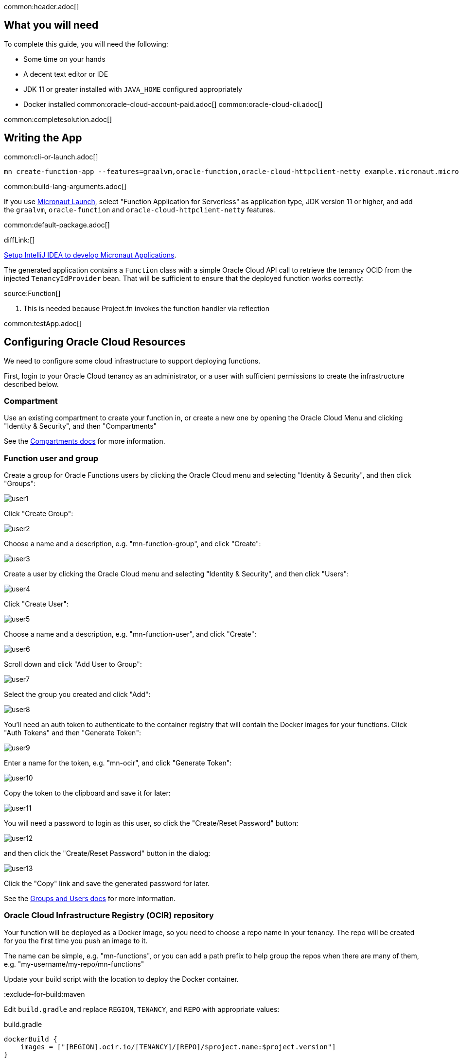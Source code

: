 common:header.adoc[]

== What you will need

To complete this guide, you will need the following:

* Some time on your hands
* A decent text editor or IDE
* JDK 11 or greater installed with `JAVA_HOME` configured appropriately
* Docker installed
common:oracle-cloud-account-paid.adoc[]
common:oracle-cloud-cli.adoc[]

common:completesolution.adoc[]

== Writing the App

common:cli-or-launch.adoc[]

[source,bash]
----
mn create-function-app --features=graalvm,oracle-function,oracle-cloud-httpclient-netty example.micronaut.micronautguide --build=@build@ --lang=@lang@ --jdk=17
----

common:build-lang-arguments.adoc[]

If you use https://launch.micronaut.io[Micronaut Launch], select "Function Application for Serverless" as application type, JDK version 11 or higher, and add the `graalvm`, `oracle-function` and `oracle-cloud-httpclient-netty` features.

common:default-package.adoc[]

diffLink:[]

https://guides.micronaut.io/latest/micronaut-intellij-idea-ide-setup.html[Setup IntelliJ IDEA to develop Micronaut Applications].

The generated application contains a `Function` class with a simple Oracle Cloud API call to retrieve the tenancy OCID from the injected `TenancyIdProvider` bean. That will be sufficient to ensure that the deployed function works correctly:

source:Function[]

<1> This is needed because Project.fn invokes the function handler via reflection

common:testApp.adoc[]

== Configuring Oracle Cloud Resources

We need to configure some cloud infrastructure to support deploying functions.

First, login to your Oracle Cloud tenancy as an administrator, or a user with sufficient permissions to create the infrastructure described below.

=== Compartment

Use an existing compartment to create your function in, or create a new one by opening the Oracle Cloud Menu and clicking "Identity & Security", and then "Compartments"

See the https://docs.oracle.com/en-us/iaas/Content/Functions/Tasks/functionscreatingcompartment.htm[Compartments docs] for more information.

=== Function user and group

Create a group for Oracle Functions users by clicking the Oracle Cloud menu and selecting "Identity & Security", and then click "Groups":

image::oraclefn/user1.png[]

Click "Create Group":

image::oraclefn/user2.png[]

Choose a name and a description, e.g. "mn-function-group", and click "Create":

image::oraclefn/user3.png[]

Create a user by clicking the Oracle Cloud menu and selecting "Identity & Security", and then click "Users":

image::oraclefn/user4.png[]

Click "Create User":

image::oraclefn/user5.png[]

Choose a name and a description, e.g. "mn-function-user", and click "Create":

image::oraclefn/user6.png[]

Scroll down and click "Add User to Group":

image::oraclefn/user7.png[]

Select the group you created and click "Add":

image::oraclefn/user8.png[]

You'll need an auth token to authenticate to the container registry that will contain the Docker images for your functions. Click "Auth Tokens" and then "Generate Token":

image::oraclefn/user9.png[]

Enter a name for the token, e.g. "mn-ocir", and click "Generate Token":

image::oraclefn/user10.png[]

Copy the token to the clipboard and save it for later:

image::oraclefn/user11.png[]

You will need a password to login as this user, so click the "Create/Reset Password" button:

image::oraclefn/user12.png[]

and then click the "Create/Reset Password" button in the dialog:

image::oraclefn/user13.png[]

Click the "Copy" link and save the generated password for later.

See the https://docs.oracle.com/en-us/iaas/Content/Functions/Tasks/functionscreatinggroupsusers.htm[Groups and Users docs] for more information.

=== Oracle Cloud Infrastructure Registry (OCIR) repository

Your function will be deployed as a Docker image, so you need to choose a repo name in your tenancy. The repo will be created for you the first time you push an image to it.

The name can be simple, e.g. "mn-functions", or you can add a path prefix to help group the repos when there are many of them, e.g. "my-username/my-repo/mn-functions"

Update your build script with the location to deploy the Docker container.

:exclude-for-build:maven

Edit `build.gradle` and replace `REGION`, `TENANCY`, and `REPO` with appropriate values:

[source, groovy]
.build.gradle
----
dockerBuild {
    images = ["[REGION].ocir.io/[TENANCY]/[REPO]/$project.name:$project.version"]
}
----

For `REGION`, use the lowercase value from the "Region Key" column in https://docs.oracle.com/en-us/iaas/Content/General/Concepts/regions.htm[Regions and Availability Domains], e.g. `iad`.

For `TENANCY`, use the Object Storage namespace string of the tenancy (as shown on the Tenancy Information page), e.g. `my-tenancy`.

For `REPO`, use the name of the repository to use, e.g. `mn-functions` (or `my-username/my-repo/mn-functions`).

The final value should look something like this:

[source, groovy]
.build.gradle
----
dockerBuild {
    images = ["iad.ocir.io/my-tenancy/mn-functions/$project.name:$project.version"]
}
----

:exclude-for-build:

:exclude-for-build:gradle

Edit `pom.xml` and change `jib.docker.image` property in the `<properties>` section, replacing `REGION`, `TENANCY`, and `REPO` with appropriate values:

[source, xml]
.pom.xml
----
<jib.docker.image>[REGION].ocir.io/[TENANCY]/[REPO]/${project.artifactId}</jib.docker.image>
----

For `REGION`, use the lowercase value from the "Region Key" column in https://docs.oracle.com/en-us/iaas/Content/General/Concepts/regions.htm[Regions and Availability Domains], e.g. `iad`.

For `TENANCY`, use the Object Storage namespace string of the tenancy (as shown on the Tenancy Information page), e.g. `my-tenancy`.

For `REPO`, use the name of the repository to use, e.g. `mn-functions` (or `my-username/my-repo/mn-functions`).

The final properties should look something like this:

[source, xml]
.pom.xml
----
<jib.docker.image>iad.ocir.io/my-tenancy/mn-functions/${project.artifactId}</jib.docker.image>
----

:exclude-for-build:

=== OCIR authentication

Login to OCIR by running:

[source, bash]
----
docker login <region-key>.ocir.io
----

Replace `<region-key>` with the value you used for `REGION` above, e.g. `iad.ocir.io`.

For the username, enter <tenancy-namespace>/<username>, e.g. `my-tenancy/mn-function-user`. If your tenancy is federated with Oracle Identity Cloud Service, use the format `<tenancy-namespace>/oracleidentitycloudservice/<username>`.

For the password, use the auth token you copied earlier.

See the https://docs.oracle.com/en-us/iaas/Content/Functions/Tasks/functionslogintoocir.htm#Log_in_to_Oracle_Cloud_Infrastructure_Registry[OCIR login] docs for more information.

=== Virtual Cloud Network (VCN) and Subnet

If you have a suitable VCN and subnet you can use those, or create new ones.

To create a VCN, open the Oracle Cloud Menu and click "Networking", then "Virtual Cloud Networks":

image::oraclefn/vcn1.png[]

Click "Start VCN Wizard":

image::oraclefn/vcn2.png[]

Select "VCN with Internet Connectivity" and click "Start VCN Wizard":

image::oraclefn/vcn3.png[]

Enter a name for the VCN, e.g. "mn-functions-vcn", and change the CIDR block values if needed:

image::oraclefn/vcn4.png[]

Review the settings and click "Create":

image::oraclefn/vcn5.png[]

See the https://docs.oracle.com/en-us/iaas/Content/Functions/Tasks/functionscreatingvcn.htm[VCN and Subnets] docs for more information.

=== Policies

We'll need to create some policies to grant various function-related permissions.

Open the Oracle Cloud Menu and click "Identity & Security", and then "Policies":

image::oraclefn/policy1.png[]

Select the root compartment from the drop-down and click "Create Policy":

image::oraclefn/policy2.png[]

Choose a name and description, e.g. "mn-functions-root-policy", and click "Show Manual Editor". Copy the following and paste it into the "Policy Builder" field, replacing "<group-name>" with the name of the group created earlier (e.g. "mn-function-group") and "<compartment-name>" with the name of the compartment you're using, and click "Create":

[source]
----
Allow group <group-name> to manage repos in tenancy
Allow group <group-name> to read objectstorage-namespaces in tenancy
Allow group <group-name> to manage logging-family in compartment <compartment-name>
----

image::oraclefn/policy3.png[]

Create another policy in the compartment where your function will be and choose a name and description, e.g. "mn-functions-compartment-policy". Copy the following and paste it into the "Policy Builder" field, again replacing "<group-name>" and "<compartment-name>", and click "Create":

[source]
----
Allow group <group-name> to manage functions-family in compartment <compartment-name>
Allow group <group-name> to read metrics in compartment <compartment-name>
Allow group <group-name> to use virtual-network-family in compartment <compartment-name>
Allow group <group-name> to use apm-domains in compartment <compartment-name>
Allow service faas to use apm-domains in compartment <compartment-name>
----

image::oraclefn/policy4.png[]

See the https://docs.oracle.com/en-us/iaas/Content/Functions/Tasks/functionscreatingpolicies.htm[Policies] docs for more information.

== Creating the function

First we'll need to build the function as a Docker image and push it to the OCIR repository.

From the demo project directory, run:

common:docker-push.adoc[]

Once you've pushed the Docker container, create the function in the console. First, log out from your administrator account and log in as the user created above.

Open the Oracle Cloud Menu and click "Developer Services", and then "Applications" under "Functions":

image::oraclefn/function1.png[]

Click "Create Application":

image::oraclefn/function2.png[]

Choose a name for the application, e.g. "mn-guide-function-app", and select the VCN created earlier. Select the private subnet, and click "Create":

image::oraclefn/function3.png[]

Click "Functions" (under "Resources") in the lower left, and then click "Create Function":

image::oraclefn/function4.png[]

Choose a name for the function, e.g. "mn-guide-function", select the repository where you pushed the Docker image, and select the uploaded image. Select 512MB memory and click "Create":

image::oraclefn/function5.png[]

Click the function link in the list, and click the "Copy" link in the OCID row; you'll need the OCID of the function to invoke the function:

image::oraclefn/function6.png[]

== Enable Tracing and Logs

Open the Oracle Cloud Menu and click "Observability & Management", and then "Administration" under "Application Performance...":

image::oraclefn/logs1.png[]

Click "Create APM Domain":

image::oraclefn/logs2.png[]

Choose a name and description, e.g. "mn-function-apm", the compartment (and optionally check "Create as Always Free Domain"), then click "Create":

image::oraclefn/logs3.png[]

Navigate back to the function application page and click "Logs" (under "Resources") in the lower left:

image::oraclefn/logs4.png[]

Click the slider to enable logs, then choose the compartment to store them in, a log group, a log name, and the retention policy, and click "Enable Log":

image::oraclefn/logs5.png[]

Next, click "Traces" in the lower left:

image::oraclefn/logs6.png[]

Click "Configure", then choose the compartment, and the APM domain created earlier, and click "Enable Trace":

image::oraclefn/logs7.png[]

Finally, navigate to the application's function page and click the button to enable function tracing:

image::oraclefn/logs8.png[]

See the https://docs.oracle.com/en-us/iaas/Content/Functions/Tasks/functionsexportingfunctionlogfiles.htm[Logging] and https://docs.oracle.com/en-us/iaas/Content/Functions/Tasks/functionstracing.htm[Tracing] docs for more information.

== Invoking the function

We'll use the OCI command line to invoke the function. If you haven't already, install the https://docs.cloud.oracle.com/en-us/iaas/Content/API/SDKDocs/cliinstall.htm[Oracle Cloud CLI] and run `oci setup config`.

Run the following, replacing `<OCID>` with the OCID of the function you copied above:

[source, bash]
----
oci fn function invoke --function-id <OCID> --file "-" --body ""
----

The output should look something like:

[source, bash]
----
Your tenancy is: ocid1.tenancy.oc1..aaaaaaaaud4g4e5ovjawn5cij7ke.................
----

The first invocation ("cold start") will take a while as the infrastructure is configured, probably 10-20 seconds or more but subsequent invocations should return in 1-2 seconds.

:exclude-for-languages:groovy

== Deploying as a Native Executable

=== Install GraalVM

common:install-graal-function.adoc[]

=== Building and deploying the native executable

Deploying the function as a native executable is similar to the earlier deployment above.

First you need to update your build script with the location to deploy the native executable Docker container.

:exclude-for-build:maven

Edit `build.gradle` like before, but set the `images` property in the `dockerBuildNative` block this time, replacing `REGION`, `TENANCY`, and `REPO` as before:

[source, groovy]
.build.gradle
----
dockerBuildNative {
    images = ["[REGION].ocir.io/[TENANCY]/[REPO]/$project.name-native:$project.version"]
}
----

Since it's unlikely that you'll be deploying both jar-based containers and native executable-based containers, you can use the same repo:

[source, groovy]
.build.gradle
----
dockerBuildNative {
    images = ["[REGION].ocir.io/[TENANCY]/[REPO]/$project.name:$project.version"]
}
----

:exclude-for-build:

:exclude-for-build:gradle

Since it's unlikely that you'll be deploying both jar-based containers and native executable-based containers, you can use the same repo. If you wish to separate the native executable containers, edit `pom.xml` and update the `jib.docker.image` property, appending "-native" to the value:

[source, xml]
.pom.xml
----
<jib.docker.image>[REGION].ocir.io/[TENANCY]/[REPO]/${project.artifactId}-native</jib.docker.image>
----

:exclude-for-build:

Next, update the version.

:exclude-for-build:maven

Edit `build.gradle` and increment the version to `0.2`:

[source, groovy]
.build.gradle
----
version = "0.2"
----

:exclude-for-build:

:exclude-for-build:gradle

Edit `pom.xml` and increment the version to `0.2`:

[source, xml]
.pom.xml
----
<version>0.2</version>
----

:exclude-for-build:

Depending on the Micronaut version you're using, you might also need to update some properties in your build script to update the Docker configuration.

:exclude-for-build:maven

In your `build.gradle`, if the `graalvmNative` block includes `--static` in the `args` list, replace it with `-H:+StaticExecutableWithDynamicLibC`.

[source, groovy]
.build.gradle
----
graalvmNative {
    binaries.configureEach {
        buildArgs.addAll(
             "-H:+StaticExecutableWithDynamicLibC",
             "-Dfn.handler=example.micronaut.Function::handleRequest",
        )
    }
}

----

:exclude-for-build:

:exclude-for-build:gradle

In your `pom.xml`, if the `nativeImageBuildArgs` block in the configuration section of the `micronaut-maven-plugin` plugin includes an `arg` with value `--static`, replace it with `-H:+StaticExecutableWithDynamicLibC`.

[source, xml]
.pom.xml
----
<plugin>
  <groupId>io.micronaut.build</groupId>
  <artifactId>micronaut-maven-plugin</artifactId>
   <configuration>
      <nativeImageBuildArgs>
        <arg>-H:+StaticExecutableWithDynamicLibC</arg>
        <arg>-Dfn.handler=${function.entrypoint}</arg>
      </nativeImageBuildArgs>
      <appArguments>
        <arg>${function.entrypoint}</arg>
      </appArguments>
    </configuration>
</plugin>
----

:exclude-for-build:

Then from the demo project directory, run:

common:docker-push-native.adoc[]

Once you've pushed the Docker container, edit the function in the console to use the new container, and to reduce the memory to 128MB:

image::oraclefn/function7.png[]

Use the same OCI command as before to invoke the function. No changes are needed because the function OCID doesn't change when deploying new containers.

:exclude-for-languages:

common:next.adoc[]

Read more about the https://micronaut-projects.github.io/micronaut-oracle-cloud/latest/guide/[Micronaut Oracle Cloud] integration.

Also check out the https://docs.oracle.com/en-us/iaas/Content/Functions/Concepts/functionsoverview.htm[Oracle Cloud Function documentation] for more information on the available functionality.
